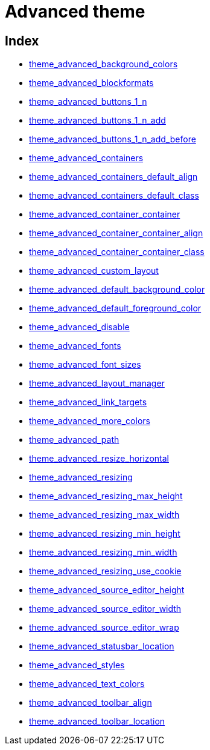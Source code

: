 :rootDir: ./../../
:partialsDir: {rootDir}partials/
= Advanced theme

[[index]]
== Index

* xref:reference/configuration/theme_advanced_background_colors.adoc[theme_advanced_background_colors]
* xref:reference/configuration/theme_advanced_blockformats.adoc[theme_advanced_blockformats]
* xref:reference/configuration/theme_advanced_buttons_1_n.adoc[theme_advanced_buttons_1_n]
* xref:reference/configuration/theme_advanced_buttons_1_n_add.adoc[theme_advanced_buttons_1_n_add]
* xref:reference/configuration/theme_advanced_buttons_1_n_add_before.adoc[theme_advanced_buttons_1_n_add_before]
* xref:reference/configuration/theme_advanced_containers.adoc[theme_advanced_containers]
* xref:reference/configuration/theme_advanced_containers_default_align.adoc[theme_advanced_containers_default_align]
* xref:reference/configuration/theme_advanced_containers_default_class.adoc[theme_advanced_containers_default_class]
* xref:reference/configuration/theme_advanced_container_container.adoc[theme_advanced_container_container]
* xref:reference/configuration/theme_advanced_container_container_align.adoc[theme_advanced_container_container_align]
* xref:reference/configuration/theme_advanced_container_container_class.adoc[theme_advanced_container_container_class]
* xref:reference/configuration/theme_advanced_custom_layout.adoc[theme_advanced_custom_layout]
* xref:reference/configuration/theme_advanced_default_background_color.adoc[theme_advanced_default_background_color]
* xref:reference/configuration/theme_advanced_default_foreground_color.adoc[theme_advanced_default_foreground_color]
* xref:reference/configuration/theme_advanced_disable.adoc[theme_advanced_disable]
* xref:reference/configuration/theme_advanced_fonts.adoc[theme_advanced_fonts]
* xref:reference/configuration/theme_advanced_font_sizes.adoc[theme_advanced_font_sizes]
* xref:reference/configuration/theme_advanced_layout_manager.adoc[theme_advanced_layout_manager]
* xref:reference/configuration/theme_advanced_link_targets.adoc[theme_advanced_link_targets]
* xref:reference/configuration/theme_advanced_more_colors.adoc[theme_advanced_more_colors]
* xref:reference/configuration/theme_advanced_path.adoc[theme_advanced_path]
* xref:reference/configuration/theme_advanced_resize_horizontal.adoc[theme_advanced_resize_horizontal]
* xref:reference/configuration/theme_advanced_resizing.adoc[theme_advanced_resizing]
* xref:reference/configuration/theme_advanced_resizing_max_height.adoc[theme_advanced_resizing_max_height]
* xref:reference/configuration/theme_advanced_resizing_max_width.adoc[theme_advanced_resizing_max_width]
* xref:reference/configuration/theme_advanced_resizing_min_height.adoc[theme_advanced_resizing_min_height]
* xref:reference/configuration/theme_advanced_resizing_min_width.adoc[theme_advanced_resizing_min_width]
* xref:reference/configuration/theme_advanced_resizing_use_cookie.adoc[theme_advanced_resizing_use_cookie]
* xref:reference/configuration/theme_advanced_source_editor_height.adoc[theme_advanced_source_editor_height]
* xref:reference/configuration/theme_advanced_source_editor_width.adoc[theme_advanced_source_editor_width]
* xref:reference/configuration/theme_advanced_source_editor_wrap.adoc[theme_advanced_source_editor_wrap]
* xref:reference/configuration/theme_advanced_statusbar_location.adoc[theme_advanced_statusbar_location]
* xref:reference/configuration/theme_advanced_styles.adoc[theme_advanced_styles]
* xref:reference/configuration/theme_advanced_text_colors.adoc[theme_advanced_text_colors]
* xref:reference/configuration/theme_advanced_toolbar_align.adoc[theme_advanced_toolbar_align]
* xref:reference/configuration/theme_advanced_toolbar_location.adoc[theme_advanced_toolbar_location]

